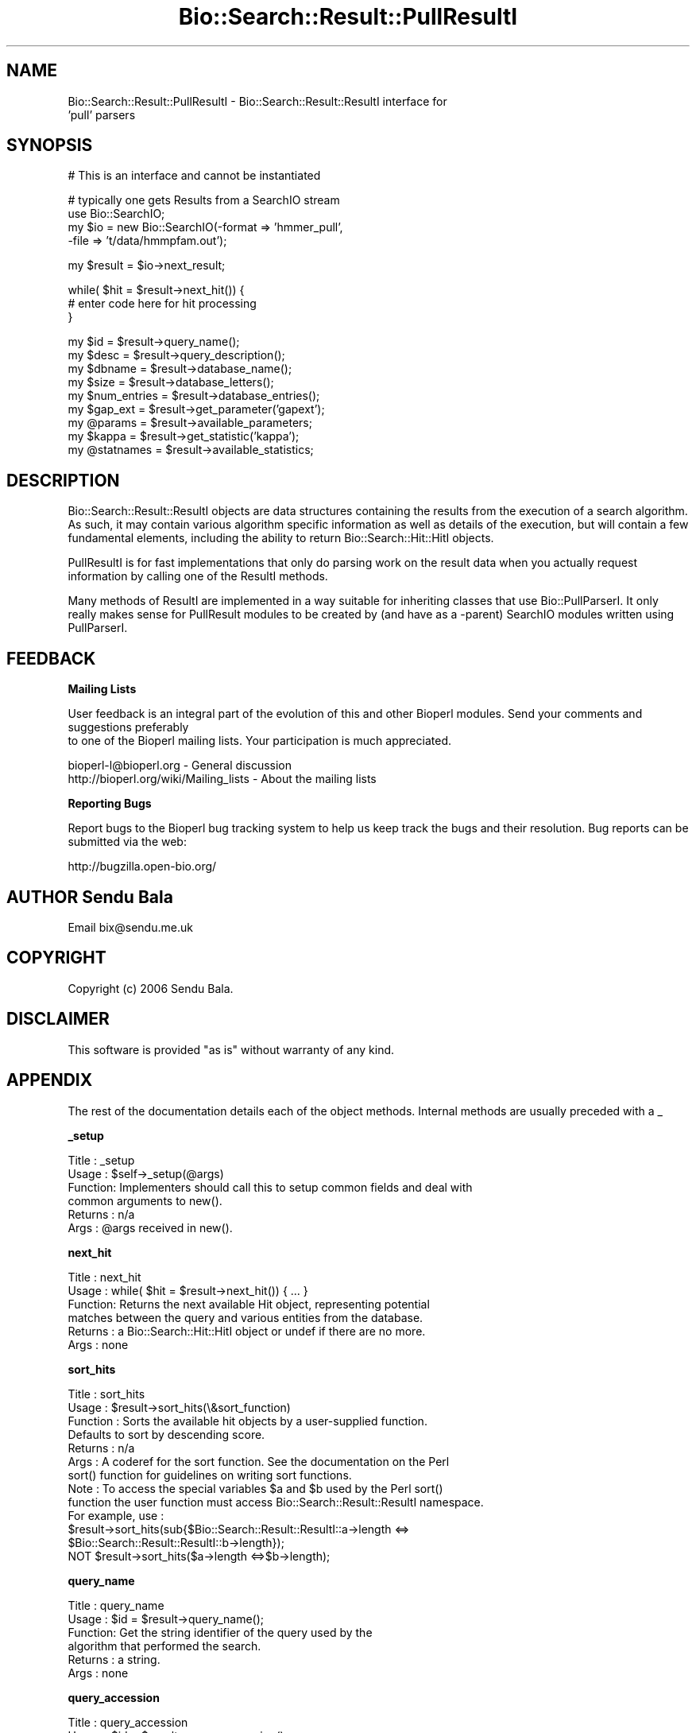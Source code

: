 .\" Automatically generated by Pod::Man v1.37, Pod::Parser v1.32
.\"
.\" Standard preamble:
.\" ========================================================================
.de Sh \" Subsection heading
.br
.if t .Sp
.ne 5
.PP
\fB\\$1\fR
.PP
..
.de Sp \" Vertical space (when we can't use .PP)
.if t .sp .5v
.if n .sp
..
.de Vb \" Begin verbatim text
.ft CW
.nf
.ne \\$1
..
.de Ve \" End verbatim text
.ft R
.fi
..
.\" Set up some character translations and predefined strings.  \*(-- will
.\" give an unbreakable dash, \*(PI will give pi, \*(L" will give a left
.\" double quote, and \*(R" will give a right double quote.  | will give a
.\" real vertical bar.  \*(C+ will give a nicer C++.  Capital omega is used to
.\" do unbreakable dashes and therefore won't be available.  \*(C` and \*(C'
.\" expand to `' in nroff, nothing in troff, for use with C<>.
.tr \(*W-|\(bv\*(Tr
.ds C+ C\v'-.1v'\h'-1p'\s-2+\h'-1p'+\s0\v'.1v'\h'-1p'
.ie n \{\
.    ds -- \(*W-
.    ds PI pi
.    if (\n(.H=4u)&(1m=24u) .ds -- \(*W\h'-12u'\(*W\h'-12u'-\" diablo 10 pitch
.    if (\n(.H=4u)&(1m=20u) .ds -- \(*W\h'-12u'\(*W\h'-8u'-\"  diablo 12 pitch
.    ds L" ""
.    ds R" ""
.    ds C` ""
.    ds C' ""
'br\}
.el\{\
.    ds -- \|\(em\|
.    ds PI \(*p
.    ds L" ``
.    ds R" ''
'br\}
.\"
.\" If the F register is turned on, we'll generate index entries on stderr for
.\" titles (.TH), headers (.SH), subsections (.Sh), items (.Ip), and index
.\" entries marked with X<> in POD.  Of course, you'll have to process the
.\" output yourself in some meaningful fashion.
.if \nF \{\
.    de IX
.    tm Index:\\$1\t\\n%\t"\\$2"
..
.    nr % 0
.    rr F
.\}
.\"
.\" For nroff, turn off justification.  Always turn off hyphenation; it makes
.\" way too many mistakes in technical documents.
.hy 0
.if n .na
.\"
.\" Accent mark definitions (@(#)ms.acc 1.5 88/02/08 SMI; from UCB 4.2).
.\" Fear.  Run.  Save yourself.  No user-serviceable parts.
.    \" fudge factors for nroff and troff
.if n \{\
.    ds #H 0
.    ds #V .8m
.    ds #F .3m
.    ds #[ \f1
.    ds #] \fP
.\}
.if t \{\
.    ds #H ((1u-(\\\\n(.fu%2u))*.13m)
.    ds #V .6m
.    ds #F 0
.    ds #[ \&
.    ds #] \&
.\}
.    \" simple accents for nroff and troff
.if n \{\
.    ds ' \&
.    ds ` \&
.    ds ^ \&
.    ds , \&
.    ds ~ ~
.    ds /
.\}
.if t \{\
.    ds ' \\k:\h'-(\\n(.wu*8/10-\*(#H)'\'\h"|\\n:u"
.    ds ` \\k:\h'-(\\n(.wu*8/10-\*(#H)'\`\h'|\\n:u'
.    ds ^ \\k:\h'-(\\n(.wu*10/11-\*(#H)'^\h'|\\n:u'
.    ds , \\k:\h'-(\\n(.wu*8/10)',\h'|\\n:u'
.    ds ~ \\k:\h'-(\\n(.wu-\*(#H-.1m)'~\h'|\\n:u'
.    ds / \\k:\h'-(\\n(.wu*8/10-\*(#H)'\z\(sl\h'|\\n:u'
.\}
.    \" troff and (daisy-wheel) nroff accents
.ds : \\k:\h'-(\\n(.wu*8/10-\*(#H+.1m+\*(#F)'\v'-\*(#V'\z.\h'.2m+\*(#F'.\h'|\\n:u'\v'\*(#V'
.ds 8 \h'\*(#H'\(*b\h'-\*(#H'
.ds o \\k:\h'-(\\n(.wu+\w'\(de'u-\*(#H)/2u'\v'-.3n'\*(#[\z\(de\v'.3n'\h'|\\n:u'\*(#]
.ds d- \h'\*(#H'\(pd\h'-\w'~'u'\v'-.25m'\f2\(hy\fP\v'.25m'\h'-\*(#H'
.ds D- D\\k:\h'-\w'D'u'\v'-.11m'\z\(hy\v'.11m'\h'|\\n:u'
.ds th \*(#[\v'.3m'\s+1I\s-1\v'-.3m'\h'-(\w'I'u*2/3)'\s-1o\s+1\*(#]
.ds Th \*(#[\s+2I\s-2\h'-\w'I'u*3/5'\v'-.3m'o\v'.3m'\*(#]
.ds ae a\h'-(\w'a'u*4/10)'e
.ds Ae A\h'-(\w'A'u*4/10)'E
.    \" corrections for vroff
.if v .ds ~ \\k:\h'-(\\n(.wu*9/10-\*(#H)'\s-2\u~\d\s+2\h'|\\n:u'
.if v .ds ^ \\k:\h'-(\\n(.wu*10/11-\*(#H)'\v'-.4m'^\v'.4m'\h'|\\n:u'
.    \" for low resolution devices (crt and lpr)
.if \n(.H>23 .if \n(.V>19 \
\{\
.    ds : e
.    ds 8 ss
.    ds o a
.    ds d- d\h'-1'\(ga
.    ds D- D\h'-1'\(hy
.    ds th \o'bp'
.    ds Th \o'LP'
.    ds ae ae
.    ds Ae AE
.\}
.rm #[ #] #H #V #F C
.\" ========================================================================
.\"
.IX Title "Bio::Search::Result::PullResultI 3"
.TH Bio::Search::Result::PullResultI 3 "2008-07-07" "perl v5.8.8" "User Contributed Perl Documentation"
.SH "NAME"
Bio::Search::Result::PullResultI \- Bio::Search::Result::ResultI interface for
                                  'pull' parsers
.SH "SYNOPSIS"
.IX Header "SYNOPSIS"
.Vb 1
\&    # This is an interface and cannot be instantiated
.Ve
.PP
.Vb 4
\&    # typically one gets Results from a SearchIO stream
\&    use Bio::SearchIO;
\&    my $io = new Bio::SearchIO(-format => 'hmmer_pull',
\&                                -file   => 't/data/hmmpfam.out');
.Ve
.PP
.Vb 1
\&    my $result = $io->next_result;
.Ve
.PP
.Vb 3
\&    while( $hit = $result->next_hit()) {
\&        # enter code here for hit processing
\&    }
.Ve
.PP
.Vb 9
\&    my $id = $result->query_name();
\&    my $desc = $result->query_description();
\&    my $dbname = $result->database_name();
\&    my $size = $result->database_letters();
\&    my $num_entries = $result->database_entries();
\&    my $gap_ext = $result->get_parameter('gapext');
\&    my @params = $result->available_parameters;
\&    my $kappa = $result->get_statistic('kappa');
\&    my @statnames = $result->available_statistics;
.Ve
.SH "DESCRIPTION"
.IX Header "DESCRIPTION"
Bio::Search::Result::ResultI objects are data structures containing
the results from the execution of a search algorithm.  As such, it may
contain various algorithm specific information as well as details of
the execution, but will contain a few fundamental elements, including
the ability to return Bio::Search::Hit::HitI objects.
.PP
PullResultI is for fast implementations that only do parsing work on the result
data when you actually request information by calling one of the ResultI
methods.
.PP
Many methods of ResultI are implemented in a way suitable for inheriting classes
that use Bio::PullParserI. It only really makes sense for PullResult modules to
be created by (and have as a \-parent) SearchIO modules written using
PullParserI.
.SH "FEEDBACK"
.IX Header "FEEDBACK"
.Sh "Mailing Lists"
.IX Subsection "Mailing Lists"
User feedback is an integral part of the evolution of this
and other Bioperl modules. Send your comments and suggestions preferably
 to one of the Bioperl mailing lists.
Your participation is much appreciated.
.PP
.Vb 2
\&  bioperl-l@bioperl.org                  - General discussion
\&  http://bioperl.org/wiki/Mailing_lists  - About the mailing lists
.Ve
.Sh "Reporting Bugs"
.IX Subsection "Reporting Bugs"
Report bugs to the Bioperl bug tracking system to help us keep track
the bugs and their resolution.  Bug reports can be submitted via the
web:
.PP
.Vb 1
\&  http://bugzilla.open-bio.org/
.Ve
.SH "AUTHOR Sendu Bala"
.IX Header "AUTHOR Sendu Bala"
Email bix@sendu.me.uk
.SH "COPYRIGHT"
.IX Header "COPYRIGHT"
Copyright (c) 2006 Sendu Bala.
.SH "DISCLAIMER"
.IX Header "DISCLAIMER"
This software is provided \*(L"as is\*(R" without warranty of any kind.
.SH "APPENDIX"
.IX Header "APPENDIX"
The rest of the documentation details each of the object methods. Internal methods are usually preceded with a _
.Sh "_setup"
.IX Subsection "_setup"
.Vb 6
\& Title   : _setup
\& Usage   : $self->_setup(@args)
\& Function: Implementers should call this to setup common fields and deal with
\&           common arguments to new().
\& Returns : n/a
\& Args    : @args received in new().
.Ve
.Sh "next_hit"
.IX Subsection "next_hit"
.Vb 6
\& Title   : next_hit
\& Usage   : while( $hit = $result->next_hit()) { ... }
\& Function: Returns the next available Hit object, representing potential
\&           matches between the query and various entities from the database.
\& Returns : a Bio::Search::Hit::HitI object or undef if there are no more.
\& Args    : none
.Ve
.Sh "sort_hits"
.IX Subsection "sort_hits"
.Vb 13
\& Title          : sort_hits
\& Usage          : $result->sort_hits(\e&sort_function)
\& Function       : Sorts the available hit objects by a user-supplied function.
\&              Defaults to sort by descending score.
\& Returns        : n/a
\& Args           : A coderef for the sort function. See the documentation on the Perl
\&              sort() function for guidelines on writing sort functions.  
\& Note           : To access the special variables $a and $b used by the Perl sort()
\&              function the user function must access Bio::Search::Result::ResultI namespace. 
\&              For example, use : 
\&              $result->sort_hits(sub{$Bio::Search::Result::ResultI::a->length <=> 
\&                                                         $Bio::Search::Result::ResultI::b->length});
\&              NOT $result->sort_hits($a->length <=>$b->length);
.Ve
.Sh "query_name"
.IX Subsection "query_name"
.Vb 6
\& Title   : query_name
\& Usage   : $id = $result->query_name();
\& Function: Get the string identifier of the query used by the
\&           algorithm that performed the search.
\& Returns : a string.
\& Args    : none
.Ve
.Sh "query_accession"
.IX Subsection "query_accession"
.Vb 5
\& Title   : query_accession
\& Usage   : $id = $result->query_accession();
\& Function: Get the accession (if available) for the query sequence
\& Returns : a string
\& Args    : none
.Ve
.Sh "query_length"
.IX Subsection "query_length"
.Vb 5
\& Title   : query_length
\& Usage   : $id = $result->query_length();
\& Function: Get the length of the query sequence used in the search.
\& Returns : a number
\& Args    : none
.Ve
.Sh "query_description"
.IX Subsection "query_description"
.Vb 6
\& Title   : query_description
\& Usage   : $id = $result->query_description();
\& Function: Get the description of the query sequence
\&           used in the search.
\& Returns : a string
\& Args    : none
.Ve
.Sh "database_name"
.IX Subsection "database_name"
.Vb 6
\& Title   : database_name
\& Usage   : $name = $result->database_name()
\& Function: Used to obtain the name of the database that the query was searched
\&           against by the algorithm.
\& Returns : a scalar string
\& Args    : none
.Ve
.Sh "database_letters"
.IX Subsection "database_letters"
.Vb 7
\& Title   : database_letters
\& Usage   : $size = $result->database_letters()
\& Function: Used to obtain the size of database that was searched against.
\& Returns : a scalar integer (units specific to algorithm, but probably the
\&           total number of residues in the database, if available) or undef if
\&           the information was not available to the Processor object.
\& Args    : none
.Ve
.Sh "database_entries"
.IX Subsection "database_entries"
.Vb 6
\& Title   : database_entries
\& Usage   : $num_entries = $result->database_entries()
\& Function: Used to obtain the number of entries contained in the database.
\& Returns : a scalar integer representing the number of entities in the database
\&           or undef if the information was not available.
\& Args    : none
.Ve
.Sh "algorithm"
.IX Subsection "algorithm"
.Vb 5
\& Title   : algorithm
\& Usage   : my $r_type = $result->algorithm
\& Function: Obtain the name of the algorithm used to obtain the Result
\& Returns : string (e.g., BLASTP)
\& Args    : [optional] scalar string to set value
.Ve
.Sh "algorithm_version"
.IX Subsection "algorithm_version"
.Vb 5
\& Title   : algorithm_version
\& Usage   : my $r_version = $result->algorithm_version
\& Function: Obtain the version of the algorithm used to obtain the Result
\& Returns : string (e.g., 2.1.2)
\& Args    : [optional] scalar string to set algorithm version value
.Ve
.Sh "algorithm_reference"
.IX Subsection "algorithm_reference"
.Vb 8
\& Title   : algorithm_reference
\& Usage   : $obj->algorithm_reference($newval)
\& Function: 
\& Returns : value of the literature reference for the algorithm
\& Args    : newvalue (optional)
\& Comments: The default implementation in ResultI returns an empty string
\&           rather than throwing a NotImplemented exception, since
\&           the ref may not always be available and is not critical.
.Ve
.Sh "num_hits"
.IX Subsection "num_hits"
.Vb 5
\& Title   : num_hits
\& Usage   : my $hitcount= $result->num_hits
\& Function: returns the number of hits for this query result
\& Returns : integer
\& Args    : none
.Ve
.Sh "hits"
.IX Subsection "hits"
.Vb 5
\& Title   : hits
\& Usage   : my @hits = $result->hits
\& Function: Returns the HitI objects contained within this Result
\& Returns : Array of Bio::Search::Hit::HitI objects
\& Args    : none
.Ve
.PP
See Also: Bio::Search::Hit::HitI
.Sh "no_hits_found"
.IX Subsection "no_hits_found"
.Vb 3
\& Usage     : $nohits = $blast->no_hits_found();
\& Function  : Get boolean indicator indicating whether or not any hits
\&             were present in the report.
.Ve
.PP
.Vb 4
\&             This is NOT the same as determining the number of hits via
\&             the hits() method, which will return zero hits if there were no
\&             hits in the report or if all hits were filtered out during the
\&             parse.
.Ve
.PP
.Vb 2
\&             Thus, this method can be used to distinguish these possibilities
\&             for hitless reports generated when filtering.
.Ve
.PP
.Vb 2
\& Returns   : Boolean
\& Args      : none
.Ve
.Sh "rewind"
.IX Subsection "rewind"
.Vb 6
\& Title   : rewind
\& Usage   : $result->rewind;
\& Function: Allow one to reset the Hit iterator to the beginning
\&           Since this is an in-memory implementation
\& Returns : none
\& Args    : none
.Ve
.Sh "get_parameter"
.IX Subsection "get_parameter"
.Vb 6
\& Title   : get_parameter
\& Usage   : my $gap_ext = $result->get_parameter('gapext')
\& Function: Returns the value for a specific parameter used
\&           when running this result
\& Returns : string
\& Args    : name of parameter (string)
.Ve
.Sh "available_parameters"
.IX Subsection "available_parameters"
.Vb 5
\& Title   : available_parameters
\& Usage   : my @params = $result->available_parameters
\& Function: Returns the names of the available parameters
\& Returns : Return list of available parameters used for this result
\& Args    : none
.Ve
.Sh "add_parameter"
.IX Subsection "add_parameter"
.Vb 6
\& Title   : add_parameter
\& Usage   : $report->add_parameter('gapext', 11);
\& Function: Adds a parameter
\& Returns : none
\& Args    : key  - key value name for this parama
\&           value - value for this parameter
.Ve
.Sh "get_statistic"
.IX Subsection "get_statistic"
.Vb 6
\& Title   : get_statistic
\& Usage   : my $gap_ext = $result->get_statistic('kappa')
\& Function: Returns the value for a specific statistic available 
\&           from this result
\& Returns : string
\& Args    : name of statistic (string)
.Ve
.Sh "available_statistics"
.IX Subsection "available_statistics"
.Vb 5
\& Title   : available_statistics
\& Usage   : my @statnames = $result->available_statistics
\& Function: Returns the names of the available statistics
\& Returns : Return list of available statistics used for this result
\& Args    : none
.Ve
.Sh "add_statistic"
.IX Subsection "add_statistic"
.Vb 6
\& Title   : add_statistic
\& Usage   : $report->add_statistic('lambda', 2.3);
\& Function: Adds a statistic
\& Returns : none
\& Args    : key  - key value name for this statistic
\&           value - value for this statistic
.Ve
